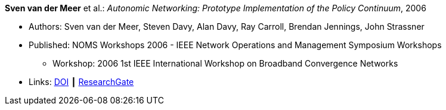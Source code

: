 *Sven van der Meer* et al.: _Autonomic Networking: Prototype Implementation of the Policy Continuum_, 2006

* Authors: Sven van der Meer, Steven Davy, Alan Davy, Ray Carroll, Brendan Jennings, John Strassner
* Published: NOMS Workshops 2006 - IEEE Network Operations and Management Symposium Workshops
  ** Workshop: 2006 1st IEEE International Workshop on Broadband Convergence Networks
* Links:
    link:https://doi.org/10.1109/BCN.2006.1662287[DOI] ┃
    link:https://www.researchgate.net/publication/224642364_Autonomic_Networking_Prototype_Implementation_of_the_Policy_Continuum[ResearchGate]
ifdef::local[]
* Local links:
    link:/library/inproceedings/2000/vandermeer-bcn-2006.pdf[PDF] ┃
    link:/library/inproceedings/2000/vandermeer-bcn-2006.ppt[PPT]
endif::[]

